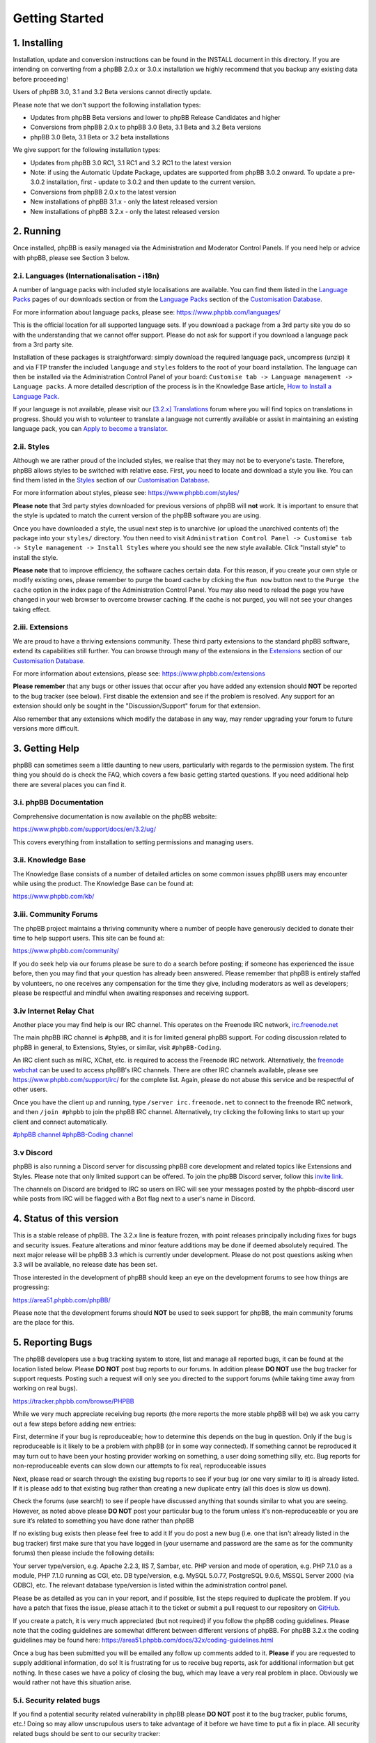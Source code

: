 
===============
Getting Started
===============

1. Installing
============================

Installation, update and conversion instructions can be found in the INSTALL document in this directory. If you are intending on converting from a phpBB 2.0.x or 3.0.x installation we highly recommend that you backup any existing data before proceeding!

Users of phpBB 3.0, 3.1 and 3.2 Beta versions cannot directly update.

Please note that we don't support the following installation types:

- Updates from phpBB Beta versions and lower to phpBB Release Candidates and higher
- Conversions from phpBB 2.0.x to phpBB 3.0 Beta, 3.1 Beta and 3.2 Beta versions
- phpBB 3.0 Beta, 3.1 Beta or 3.2 beta installations

We give support for the following installation types:

- Updates from phpBB 3.0 RC1, 3.1 RC1 and 3.2 RC1 to the latest version
- Note: if using the Automatic Update Package, updates are supported from phpBB 3.0.2 onward. To update a pre-3.0.2 installation, first - update to 3.0.2 and then update to the current version.
- Conversions from phpBB 2.0.x to the latest version
- New installations of phpBB 3.1.x - only the latest released version
- New installations of phpBB 3.2.x - only the latest released version

2. Running
============================

Once installed, phpBB is easily managed via the Administration and Moderator Control Panels. If you need help or advice with phpBB, please see Section 3 below.

.. _i-languages-internationalisation-i18n:

2.i. Languages (Internationalisation - i18n)
--------------------------------------------

A number of language packs with included style localisations are available. You can find them listed in the `Language Packs`_ pages of our downloads section or from the `Language Packs`_ section of the `Customisation Database`_.

For more information about language packs, please see: https://www.phpbb.com/languages/

This is the official location for all supported language sets. If you download a package from a 3rd party site you do so with the understanding that we cannot offer support. Please do not ask for support if you download a language pack from a 3rd party site.

Installation of these packages is straightforward: simply download the required language pack, uncompress (unzip) it and via FTP transfer the included ``language`` and ``styles`` folders to the root of your board installation. The language can then be installed via the Administration Control Panel of your board: ``Customise tab -> Language management -> Language packs``. A more detailed description of the process is in the Knowledge Base article, `How to Install a Language Pack <https://www.phpbb.com/kb/article/how-to-install-a-language-pack/>`_.

If your language is not available, please visit our `[3.2.x] Translations <https://www.phpbb.com/community/viewforum.php?f=566>`_ forum where you will find topics on translations in progress. Should you wish to volunteer to translate a language not currently available or assist in maintaining an existing language pack, you can `Apply to become a translator <https://www.phpbb.com/languages/apply.php>`_.

2.ii. Styles
--------------------------------------------

Although we are rather proud of the included styles, we realise that they may not be to everyone's taste. Therefore, phpBB allows styles to be switched with relative ease. First, you need to locate and download a style you like. You can find them listed in the `Styles <https://www.phpbb.com/customise/db/styles-2/>`_ section of our `Customisation Database`_.

For more information about styles, please see: https://www.phpbb.com/styles/

**Please note** that 3rd party styles downloaded for previous versions of phpBB will **not** work. It is important to ensure that the style is updated to match the current version of the phpBB software you are using.

Once you have downloaded a style, the usual next step is to unarchive (or upload the unarchived contents of) the package into your ``styles/`` directory. You then need to visit ``Administration Control Panel -> Customise tab -> Style management -> Install Styles`` where you should see the new style available. Click "Install style" to install the style.

**Please note** that to improve efficiency, the software caches certain data. For this reason, if you create your own style or modify existing ones, please remember to purge the board cache by clicking the ``Run now`` button next to the ``Purge the cache`` option in the index page of the Administration Control Panel. You may also need to reload the page you have changed in your web browser to overcome browser caching. If the cache is not purged, you will not see your changes taking effect.

2.iii. Extensions
--------------------------------------------

We are proud to have a thriving extensions community. These third party extensions to the standard phpBB software, extend its capabilities still further. You can browse through many of the extensions in the `Extensions <https://www.phpbb.com/customise/db/extensions-36>`_ section of our `Customisation Database`_.

For more information about extensions, please see: https://www.phpbb.com/extensions

**Please remember** that any bugs or other issues that occur after you have added any extension should **NOT** be reported to the bug tracker (see below). First disable the extension and see if the problem is resolved. Any support for an extension should only be sought in the "Discussion/Support" forum for that extension.

Also remember that any extensions which modify the database in any way, may render upgrading your forum to future versions more difficult.

3. Getting Help
============================

phpBB can sometimes seem a little daunting to new users, particularly with regards to the permission system. The first thing you should do is check the FAQ, which covers a few basic getting started questions. If you need additional help there are several places you can find it.

3.i. phpBB Documentation
--------------------------------------------

Comprehensive documentation is now available on the phpBB website:

https://www.phpbb.com/support/docs/en/3.2/ug/

This covers everything from installation to setting permissions and managing users.

3.ii. Knowledge Base
--------------------------------------------

The Knowledge Base consists of a number of detailed articles on some common issues phpBB users may encounter while using the product. The Knowledge Base can be found at:

https://www.phpbb.com/kb/

3.iii. Community Forums
--------------------------------------------

The phpBB project maintains a thriving community where a number of people have generously decided to donate their time to help support users. This site can be found at:

https://www.phpbb.com/community/

If you do seek help via our forums please be sure to do a search before posting; if someone has experienced the issue before, then you may find that your question has already been answered. Please remember that phpBB is entirely staffed by volunteers, no one receives any compensation for the time they give, including moderators as well as developers; please be respectful and mindful when awaiting responses and receiving support.

3.iv Internet Relay Chat
--------------------------------------------

Another place you may find help is our IRC channel. This operates on the Freenode IRC network, `irc.freenode.net <irc://irc.freenode.net>`_

The main phpBB IRC channel is ``#phpBB``, and it is for limited general phpBB support.
For coding discussion related to phpBB in general, to Extensions, Styles, or similar, visit ``#phpBB-Coding``.

An IRC client such as mIRC, XChat, etc. is required to access the Freenode IRC network. Alternatively, the `freenode webchat <https://webchat.freenode.net/>`_ can be used to access phpBB's IRC channels. There are other IRC channels available, please see https://www.phpbb.com/support/irc/ for the complete list. Again, please do not abuse this service and be respectful of other users.

Once you have the client up and running, type ``/server irc.freenode.net`` to connect to the freenode IRC network, and then ``/join #phpbb`` to join the phpBB IRC channel. Alternatively, try clicking the following links to start up your client and connect automatically.

`#phpBB channel <irc://irc.freenode.net/phpbb>`_
`#phpBB-Coding channel <irc://irc.freenode.net/phpbb-coding>`_

3.v Discord
--------------------------------------------

phpBB is also running a Discord server for discussing phpBB core development and related topics like Extensions and Styles. Please note that only limited support can be offered.
To join the phpBB Discord server, follow this `invite link <https://discord.gg/y6kjMdA>`_.

The channels on Discord are bridged to IRC so users on IRC will see your messages posted by the phpbb-discord user while posts from IRC will be flagged with a Bot flag next to a user's name in Discord.

4. Status of this version
============================

This is a stable release of phpBB. The 3.2.x line is feature frozen, with point releases principally including fixes for bugs and security issues. Feature alterations and minor feature additions may be done if deemed absolutely required. The next major release will be phpBB 3.3 which is currently under development. Please do not post questions asking when 3.3 will be available, no release date has been set.

Those interested in the development of phpBB should keep an eye on the development forums to see how things are progressing:

https://area51.phpbb.com/phpBB/

Please note that the development forums should **NOT** be used to seek support for phpBB, the main community forums are the place for this.

.. _5. Reporting Bugs:

5. Reporting Bugs
============================

The phpBB developers use a bug tracking system to store, list and manage all reported bugs, it can be found at the location listed below. Please **DO NOT** post bug reports to our forums. In addition please **DO NOT** use the bug tracker for support requests. Posting such a request will only see you directed to the support forums (while taking time away from working on real bugs).

https://tracker.phpbb.com/browse/PHPBB

While we very much appreciate receiving bug reports (the more reports the more stable phpBB will be) we ask you carry out a few steps before adding new entries:

First, determine if your bug is reproduceable; how to determine this depends on the bug in question. Only if the bug is reproduceable is it likely to be a problem with phpBB (or in some way connected). If something cannot be reproduced it may turn out to have been your hosting provider working on something, a user doing something silly, etc. Bug reports for non-reproduceable events can slow down our attempts to fix real, reproduceable issues

Next, please read or search through the existing bug reports to see if your bug (or one very similar to it) is already listed. If it is please add to that existing bug rather than creating a new duplicate entry (all this does is slow us down).

Check the forums (use search!) to see if people have discussed anything that sounds similar to what you are seeing. However, as noted above please **DO NOT** post your particular bug to the forum unless it's non-reproduceable or you are sure it’s related to something you have done rather than phpBB

If no existing bug exists then please feel free to add it
If you do post a new bug (i.e. one that isn't already listed in the bug tracker) first make sure that you have logged in (your username and password are the same as for the community forums) then please include the following details:

Your server type/version, e.g. Apache 2.2.3, IIS 7, Sambar, etc.
PHP version and mode of operation, e.g. PHP 7.1.0 as a module, PHP 7.1.0 running as CGI, etc.
DB type/version, e.g. MySQL 5.0.77, PostgreSQL 9.0.6, MSSQL Server 2000 (via ODBC), etc.
The relevant database type/version is listed within the administration control panel.

Please be as detailed as you can in your report, and if possible, list the steps required to duplicate the problem. If you have a patch that fixes the issue, please attach it to the ticket or submit a pull request to our repository on `GitHub <https://github.com/phpbb/phpbb>`_.

If you create a patch, it is very much appreciated (but not required) if you follow the phpBB coding guidelines. Please note that the coding guidelines are somewhat different between different versions of phpBB. For phpBB 3.2.x the coding guidelines may be found here: https://area51.phpbb.com/docs/32x/coding-guidelines.html

Once a bug has been submitted you will be emailed any follow up comments added to it. **Please** if you are requested to supply additional information, do so! It is frustrating for us to receive bug reports, ask for additional information but get nothing. In these cases we have a policy of closing the bug, which may leave a very real problem in place. Obviously we would rather not have this situation arise.

5.i. Security related bugs
--------------------------------------------

If you find a potential security related vulnerability in phpBB please **DO NOT** post it to the bug tracker, public forums, etc.! Doing so may allow unscrupulous users to take advantage of it before we have time to put a fix in place. All security related bugs should be sent to our security tracker:

https://www.phpbb.com/security/

6. Overview of current bug list
===============================

This list is not complete but does represent those bugs which may affect users on a wider scale. Other bugs listed in the tracker have typically been shown to be limited to certain setups or methods of installation, updating and/or conversions.

Conversions may fail to complete on large boards under some hosts.
Updates may fail to complete on large update sets under some hosts.
Smilies placed directly after bbcode tags will not get parsed. Smilies always need to be separated by spaces.

7. PHP compatibility issues
============================

phpBB 3.2.x takes advantage of new features added in PHP 7.1.0. We recommend that you upgrade to the latest stable release of PHP to run phpBB. The minimum version required is PHP 7.1.0 and the maximum supported version is the latest stable version of PHP.

Please remember that running any application on a development (unstable, e.g. a beta release) version of PHP can lead to strange/unexpected results which may appear to be bugs in the application. Therefore, we recommend you upgrade to the newest stable version of PHP before running phpBB. If you are running a development version of PHP please check any bugs you find on a system running a stable release before submitting.

This board has been developed and tested under Linux and Windows (amongst others) running Apache using MySQL 3.23, 4.x, 5.x, MariaDB 5.x, PostgreSQL 8.x, Oracle 8 and SQLite 3. Versions of PHP used range from 7.1.0 to 7.2.x and 7.3.x without issues.

7.i. Notice on PHP security issues
--------------------------------------------

Currently there are no known issues regarding PHP security.


.. _Language Packs: https://www.phpbb.com/languages/
.. _Customisation Database: https://www.phpbb.com/customise/db/
